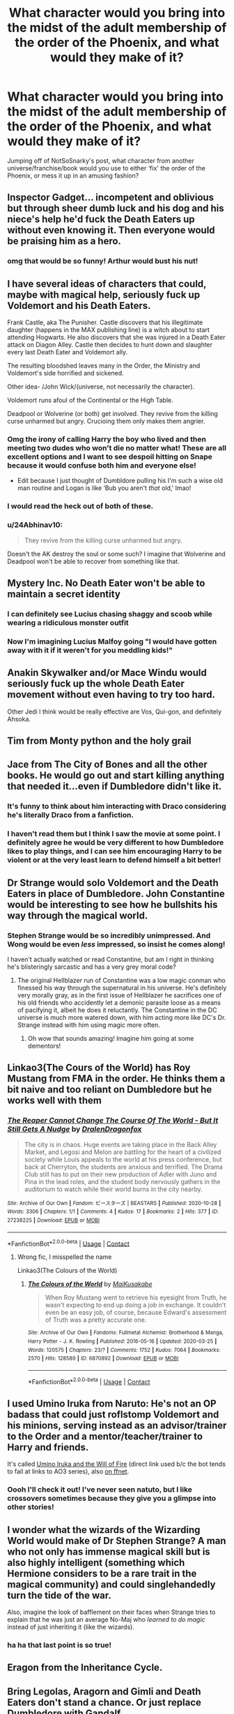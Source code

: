 #+TITLE: What character would you bring into the midst of the adult membership of the order of the Phoenix, and what would they make of it?

* What character would you bring into the midst of the adult membership of the order of the Phoenix, and what would they make of it?
:PROPERTIES:
:Author: karigan_g
:Score: 14
:DateUnix: 1621498114.0
:DateShort: 2021-May-20
:FlairText: Discussion
:END:
Jumping off of NotSoSnarky's post, what character from another universe/franchise/book would you use to either ‘fix' the order of the Phoenix, or mess it up in an amusing fashion?


** Inspector Gadget... incompetent and oblivious but through sheer dumb luck and his dog and his niece's help he'd fuck the Death Eaters up without even knowing it. Then everyone would be praising him as a hero.
:PROPERTIES:
:Author: I_love_DPs
:Score: 27
:DateUnix: 1621499053.0
:DateShort: 2021-May-20
:END:

*** omg that would be so funny! Arthur would bust his nut!
:PROPERTIES:
:Author: karigan_g
:Score: 6
:DateUnix: 1621500021.0
:DateShort: 2021-May-20
:END:


** I have several ideas of characters that could, maybe with magical help, seriously fuck up Voldemort and his Death Eaters.

Frank Castle, aka The Punisher. Castle discovers that his illegitimate daughter (happens in the MAX publishing line) is a witch about to start attending Hogwarts. He also discovers that she was injured in a Death Eater attack on Diagon Alley. Castle then decides to hunt down and slaughter every last Death Eater and Voldemort ally.

The resulting bloodshed leaves many in the Order, the Ministry and Voldemort's side horrified and sickened.

Other idea- /John Wick/(universe, not necessarily the character).

Voldemort runs afoul of the Continental or the High Table.

Deadpool or Wolverine (or both) get involved. They revive from the killing curse unharmed but angry. Crucioing them only makes them angrier.
:PROPERTIES:
:Author: twistedmic
:Score: 15
:DateUnix: 1621506610.0
:DateShort: 2021-May-20
:END:

*** Omg the irony of calling Harry the boy who lived and then meeting two dudes who won't die no matter what! These are all excellent options and I want to see despoil hitting on Snape because it would confuse both him and everyone else!

- Edit because I just thought of Dumbldore pulling his I'm such a wise old man routine and Logan is like ‘Bub you aren't /that/ old,' lmao!
:PROPERTIES:
:Author: karigan_g
:Score: 13
:DateUnix: 1621508144.0
:DateShort: 2021-May-20
:END:


*** I would read the heck out of both of these.
:PROPERTIES:
:Author: flippysquid
:Score: 2
:DateUnix: 1621528159.0
:DateShort: 2021-May-20
:END:


*** u/24Abhinav10:
#+begin_quote
  They revive from the killing curse unharmed but angry.
#+end_quote

Doesn't the AK destroy the soul or some such? I imagine that Wolverine and Deadpool won't be able to recover from something like that.
:PROPERTIES:
:Author: 24Abhinav10
:Score: 1
:DateUnix: 1621541865.0
:DateShort: 2021-May-21
:END:


** Mystery Inc. No Death Eater won't be able to maintain a secret identity
:PROPERTIES:
:Author: Bleepbloopbotz2
:Score: 11
:DateUnix: 1621505521.0
:DateShort: 2021-May-20
:END:

*** I can definitely see Lucius chasing shaggy and scoob while wearing a ridiculous monster outfit
:PROPERTIES:
:Author: mr_eugine_krabs
:Score: 4
:DateUnix: 1621518844.0
:DateShort: 2021-May-20
:END:


*** Now I'm imagining Lucius Malfoy going "I would have gotten away with it if it weren't for you meddling kids!"
:PROPERTIES:
:Author: sailingg
:Score: 2
:DateUnix: 1621572715.0
:DateShort: 2021-May-21
:END:


** Anakin Skywalker and/or Mace Windu would seriously fuck up the whole Death Eater movement without even having to try too hard.

Other Jedi I think would be really effective are Vos, Qui-gon, and definitely Ahsoka.
:PROPERTIES:
:Author: TheSerpentLord
:Score: 10
:DateUnix: 1621518571.0
:DateShort: 2021-May-20
:END:


** Tim from Monty python and the holy grail
:PROPERTIES:
:Author: mr_eugine_krabs
:Score: 8
:DateUnix: 1621518743.0
:DateShort: 2021-May-20
:END:


** Jace from The City of Bones and all the other books. He would go out and start killing anything that needed it...even if Dumbledore didn't like it.
:PROPERTIES:
:Author: DevlsMstress6
:Score: 7
:DateUnix: 1621501008.0
:DateShort: 2021-May-20
:END:

*** It's funny to think about him interacting with Draco considering he's literally Draco from a fanfiction.
:PROPERTIES:
:Author: sailingg
:Score: 2
:DateUnix: 1621572863.0
:DateShort: 2021-May-21
:END:


*** I haven't read them but I think I saw the movie at some point. I definitely agree he would be very different to how Dumbledore likes to play things, and I can see him encouraging Harry to be violent or at the very least learn to defend himself a bit better!
:PROPERTIES:
:Author: karigan_g
:Score: 2
:DateUnix: 1621501892.0
:DateShort: 2021-May-20
:END:


** Dr Strange would solo Voldemort and the Death Eaters in place of Dumbledore. John Constantine would be interesting to see how he bullshits his way through the magical world.
:PROPERTIES:
:Author: SubspaceEmbassy
:Score: 6
:DateUnix: 1621525972.0
:DateShort: 2021-May-20
:END:

*** Stephen Strange would be so incredibly unimpressed. And Wong would be even /less/ impressed, so insist he comes along!

I haven't actually watched or read Constantine, but am I right in thinking he's blisteringly sarcastic and has a very grey moral code?
:PROPERTIES:
:Author: karigan_g
:Score: 4
:DateUnix: 1621528690.0
:DateShort: 2021-May-20
:END:

**** The original Hellblazer run of Constantine was a low magic conman who finessed his way through the supernatural in his universe. He's definitely very morally gray, as in the first issue of Hellblazer he sacrifices one of his old friends who accidently let a demonic parasite loose as a means of pacifying it, albeit he does it reluctantly. The Constantine in the DC universe is much more watered down, with him acting more like DC's Dr. Strange instead with him using magic more often.
:PROPERTIES:
:Author: SubspaceEmbassy
:Score: 2
:DateUnix: 1621535642.0
:DateShort: 2021-May-20
:END:

***** Oh wow that sounds amazing! Imagine him going at some dementors!
:PROPERTIES:
:Author: karigan_g
:Score: 2
:DateUnix: 1621535767.0
:DateShort: 2021-May-20
:END:


** Linkao3(The Cours of the World) has Roy Mustang from FMA in the order. He thinks them a bit naive and too reliant on Dumbledore but he works well with them
:PROPERTIES:
:Author: HellaHotLancelot
:Score: 4
:DateUnix: 1621516588.0
:DateShort: 2021-May-20
:END:

*** [[https://archiveofourown.org/works/27238225][*/The Reaper Cannot Change The Course Of The World - But It Still Gets A Nudge/*]] by [[https://www.archiveofourown.org/users/DralenDragonfox/pseuds/DralenDragonfox][/DralenDragonfox/]]

#+begin_quote
  The city is in chaos. Huge events are taking place in the Back Alley Market, and Legosi and Melon are battling for the heart of a civilized society while Louis appeals to the world at his press conference, but back at Cherryton, the students are anxious and terrified. The Drama Club still has to put on their new production of Adler with Juno and Pina in the lead roles, and the student body nervously gathers in the auditorium to watch while their world burns in the city nearby.
#+end_quote

^{/Site/:} ^{Archive} ^{of} ^{Our} ^{Own} ^{*|*} ^{/Fandom/:} ^{ビースターズ} ^{|} ^{BEASTARS} ^{*|*} ^{/Published/:} ^{2020-10-28} ^{*|*} ^{/Words/:} ^{3306} ^{*|*} ^{/Chapters/:} ^{1/1} ^{*|*} ^{/Comments/:} ^{4} ^{*|*} ^{/Kudos/:} ^{17} ^{*|*} ^{/Bookmarks/:} ^{2} ^{*|*} ^{/Hits/:} ^{377} ^{*|*} ^{/ID/:} ^{27238225} ^{*|*} ^{/Download/:} ^{[[https://archiveofourown.org/downloads/27238225/The%20Reaper%20Cannot%20Change.epub?updated_at=1606541223][EPUB]]} ^{or} ^{[[https://archiveofourown.org/downloads/27238225/The%20Reaper%20Cannot%20Change.mobi?updated_at=1606541223][MOBI]]}

--------------

*FanfictionBot*^{2.0.0-beta} | [[https://github.com/FanfictionBot/reddit-ffn-bot/wiki/Usage][Usage]] | [[https://www.reddit.com/message/compose?to=tusing][Contact]]
:PROPERTIES:
:Author: FanfictionBot
:Score: 0
:DateUnix: 1621516611.0
:DateShort: 2021-May-20
:END:

**** Wrong fic, I misspelled the name

Linkao3(The Colours of the World)
:PROPERTIES:
:Author: HellaHotLancelot
:Score: 2
:DateUnix: 1621516673.0
:DateShort: 2021-May-20
:END:

***** [[https://archiveofourown.org/works/6870892][*/The Colours of the World/*]] by [[https://www.archiveofourown.org/users/MaiKusakabe/pseuds/MaiKusakabe][/MaiKusakabe/]]

#+begin_quote
  When Roy Mustang went to retrieve his eyesight from Truth, he wasn't expecting to end up doing a job in exchange. It couldn't even be an easy job, of course, because Edward's assessment of Truth was a pretty accurate one.
#+end_quote

^{/Site/:} ^{Archive} ^{of} ^{Our} ^{Own} ^{*|*} ^{/Fandoms/:} ^{Fullmetal} ^{Alchemist:} ^{Brotherhood} ^{&} ^{Manga,} ^{Harry} ^{Potter} ^{-} ^{J.} ^{K.} ^{Rowling} ^{*|*} ^{/Published/:} ^{2016-05-16} ^{*|*} ^{/Updated/:} ^{2020-03-25} ^{*|*} ^{/Words/:} ^{120575} ^{*|*} ^{/Chapters/:} ^{23/?} ^{*|*} ^{/Comments/:} ^{1752} ^{*|*} ^{/Kudos/:} ^{7064} ^{*|*} ^{/Bookmarks/:} ^{2570} ^{*|*} ^{/Hits/:} ^{128589} ^{*|*} ^{/ID/:} ^{6870892} ^{*|*} ^{/Download/:} ^{[[https://archiveofourown.org/downloads/6870892/The%20Colours%20of%20the%20World.epub?updated_at=1620306177][EPUB]]} ^{or} ^{[[https://archiveofourown.org/downloads/6870892/The%20Colours%20of%20the%20World.mobi?updated_at=1620306177][MOBI]]}

--------------

*FanfictionBot*^{2.0.0-beta} | [[https://github.com/FanfictionBot/reddit-ffn-bot/wiki/Usage][Usage]] | [[https://www.reddit.com/message/compose?to=tusing][Contact]]
:PROPERTIES:
:Author: FanfictionBot
:Score: 3
:DateUnix: 1621516691.0
:DateShort: 2021-May-20
:END:


** I used Umino Iruka from Naruto: He's not an OP badass that could just roflstomp Voldemort and his minions, serving instead as an advisor/trainer to the Order and a mentor/teacher/trainer to Harry and friends.

It's called [[https://archiveofourown.org/series/1076316][Umino Iruka and the Will of Fire]] (direct link used b/c the bot tends to fail at links to AO3 series), also [[https://www.fanfiction.net/s/12498125/1/Umino-Iruka-and-the-Will-of-Fire][on ffnet]].
:PROPERTIES:
:Author: WhosThisGeek
:Score: 4
:DateUnix: 1621526113.0
:DateShort: 2021-May-20
:END:

*** Oooh I'll check it out! I've never seen natuto, but I like crossovers sometimes because they give you a glimpse into other stories!
:PROPERTIES:
:Author: karigan_g
:Score: 1
:DateUnix: 1621526633.0
:DateShort: 2021-May-20
:END:


** I wonder what the wizards of the Wizarding World would make of Dr Stephen Strange? A man who not only has immense magical skill but is also highly intelligent *(something which Hermione considers to be a rare trait in the magical community)* and could singlehandedly turn the tide of the war.

Also, imagine the look of bafflement on their faces when Strange tries to explain that he was just an average No-Maj who /learned to do magic/ instead of just inheriting it (like the wizards).
:PROPERTIES:
:Author: 24Abhinav10
:Score: 3
:DateUnix: 1621542472.0
:DateShort: 2021-May-21
:END:

*** ha ha that last point is so true!
:PROPERTIES:
:Author: karigan_g
:Score: 2
:DateUnix: 1621561262.0
:DateShort: 2021-May-21
:END:


** Eragon from the Inheritance Cycle.
:PROPERTIES:
:Author: godlypfer
:Score: 3
:DateUnix: 1621531118.0
:DateShort: 2021-May-20
:END:


** Bring Legolas, Aragorn and Gimli and Death Eaters don't stand a chance. Or just replace Dumbledore with Gandalf.
:PROPERTIES:
:Author: galloping_gorgons
:Score: 5
:DateUnix: 1621503194.0
:DateShort: 2021-May-20
:END:

*** Ha ha both options would be so hilarious!

How do you think those three witty banterers would respond to the Sirius Severus arguments?

Replacing Gandalf for Dumbledore would be so wild!
:PROPERTIES:
:Author: karigan_g
:Score: 3
:DateUnix: 1621505555.0
:DateShort: 2021-May-20
:END:

**** They would either be amused or done with them. I don't know actually, it's hard for me to imagine characters from various universes interacting, I just thought they would be a good reinforcement in the wars lol
:PROPERTIES:
:Author: galloping_gorgons
:Score: 3
:DateUnix: 1621508224.0
:DateShort: 2021-May-20
:END:

***** They really would be! I think it's interesting thinking about how Legolas would respond to the similarities and differences in spell casting to archery, his elf physics could be interesting, and I wonder if he'd be able to sense something other than humans see when spells are cast
:PROPERTIES:
:Author: karigan_g
:Score: 3
:DateUnix: 1621510170.0
:DateShort: 2021-May-20
:END:


*** Geez.

If you replaced Dumbledore with Gandalf, even just the book canon one, so many problems would be solved. Replace him with Gandalf around First or Second Year, and Voldemort'd be gone by Fourth.

Gandalf is what Dumbledore wishes he was.
:PROPERTIES:
:Author: Cyfric_G
:Score: 3
:DateUnix: 1621510154.0
:DateShort: 2021-May-20
:END:

**** Definitely!

But I understand why Rowling made Dumbledore the way she did. If he was like Gandalf Harry wouldn't be a hero and 7 books would be about teenagers going to school without worrying about the war.
:PROPERTIES:
:Author: galloping_gorgons
:Score: 1
:DateUnix: 1621514447.0
:DateShort: 2021-May-20
:END:

***** Or there would be an epic bromance road trip to throw Voldie into a volcano
:PROPERTIES:
:Author: karigan_g
:Score: 3
:DateUnix: 1621517059.0
:DateShort: 2021-May-20
:END:


** King Hassan from FGO to either whip everyone into shape to curbstomp Voldy, or just Azrael his ass.
:PROPERTIES:
:Author: Bloodgulch-Idiot
:Score: 2
:DateUnix: 1621521571.0
:DateShort: 2021-May-20
:END:


** Ghost Rider
:PROPERTIES:
:Author: pearloftheocean
:Score: 2
:DateUnix: 1621524224.0
:DateShort: 2021-May-20
:END:

*** Imagine the Spirit of Vengeance tearing through the Wizarding World which is filled with people who has innumerable sins on their soul. The Rider would have a field day.
:PROPERTIES:
:Author: 24Abhinav10
:Score: 3
:DateUnix: 1621582805.0
:DateShort: 2021-May-21
:END:


*** Sirius would cream his pants!
:PROPERTIES:
:Author: karigan_g
:Score: 2
:DateUnix: 1621524777.0
:DateShort: 2021-May-20
:END:


** I realised that I never actually contributed, so I'll admit that I currently have two crossover wips:

One involves a Sirius Black who is ex boyfriends with Remus stumbling upon Dr John Watson in a Muggle pub. He wears cardigans, is even tempered, and is /exactly/ Sirius' type. After a few beers they go back to John's place and make out like teenagers but then fall asleep together because Sirius is not in a place to be having sex straight away.

Obviously Sherlock stumbles upon them, and says something like ‘I knew you weren't really a mass murderer' or something (I'm having trouble with writing Sherlock, I have to admit. I'm not exactly a Sherlock fan so it's slow in coming). Obviously these very rational Muggles are going to bring a dose of scepticism and sarcasm to the Order, and possibly kidnap Harry or something...I haven't gotten to that bit yet. Can't wait to introduce Tonks to Sherlock, it's going to be a blast. And Moody. That will be fun too.
:PROPERTIES:
:Author: karigan_g
:Score: 1
:DateUnix: 1621529201.0
:DateShort: 2021-May-20
:END:


** Deadpool
:PROPERTIES:
:Author: DarthVader05555
:Score: 1
:DateUnix: 1621530925.0
:DateShort: 2021-May-20
:END:

*** I wholeheartedly agree
:PROPERTIES:
:Author: karigan_g
:Score: 2
:DateUnix: 1621533600.0
:DateShort: 2021-May-20
:END:


** The Fabulous Furry Freak Brothers!
:PROPERTIES:
:Author: HiddenAltAccount
:Score: 1
:DateUnix: 1621615944.0
:DateShort: 2021-May-21
:END:


** Alucard from hellsing abridged
:PROPERTIES:
:Author: Wolfish_Rogue
:Score: 1
:DateUnix: 1622548828.0
:DateShort: 2021-Jun-01
:END:


** Rick from Rick and Morty
:PROPERTIES:
:Author: Katherien0Corazon
:Score: -1
:DateUnix: 1621520642.0
:DateShort: 2021-May-20
:END:
